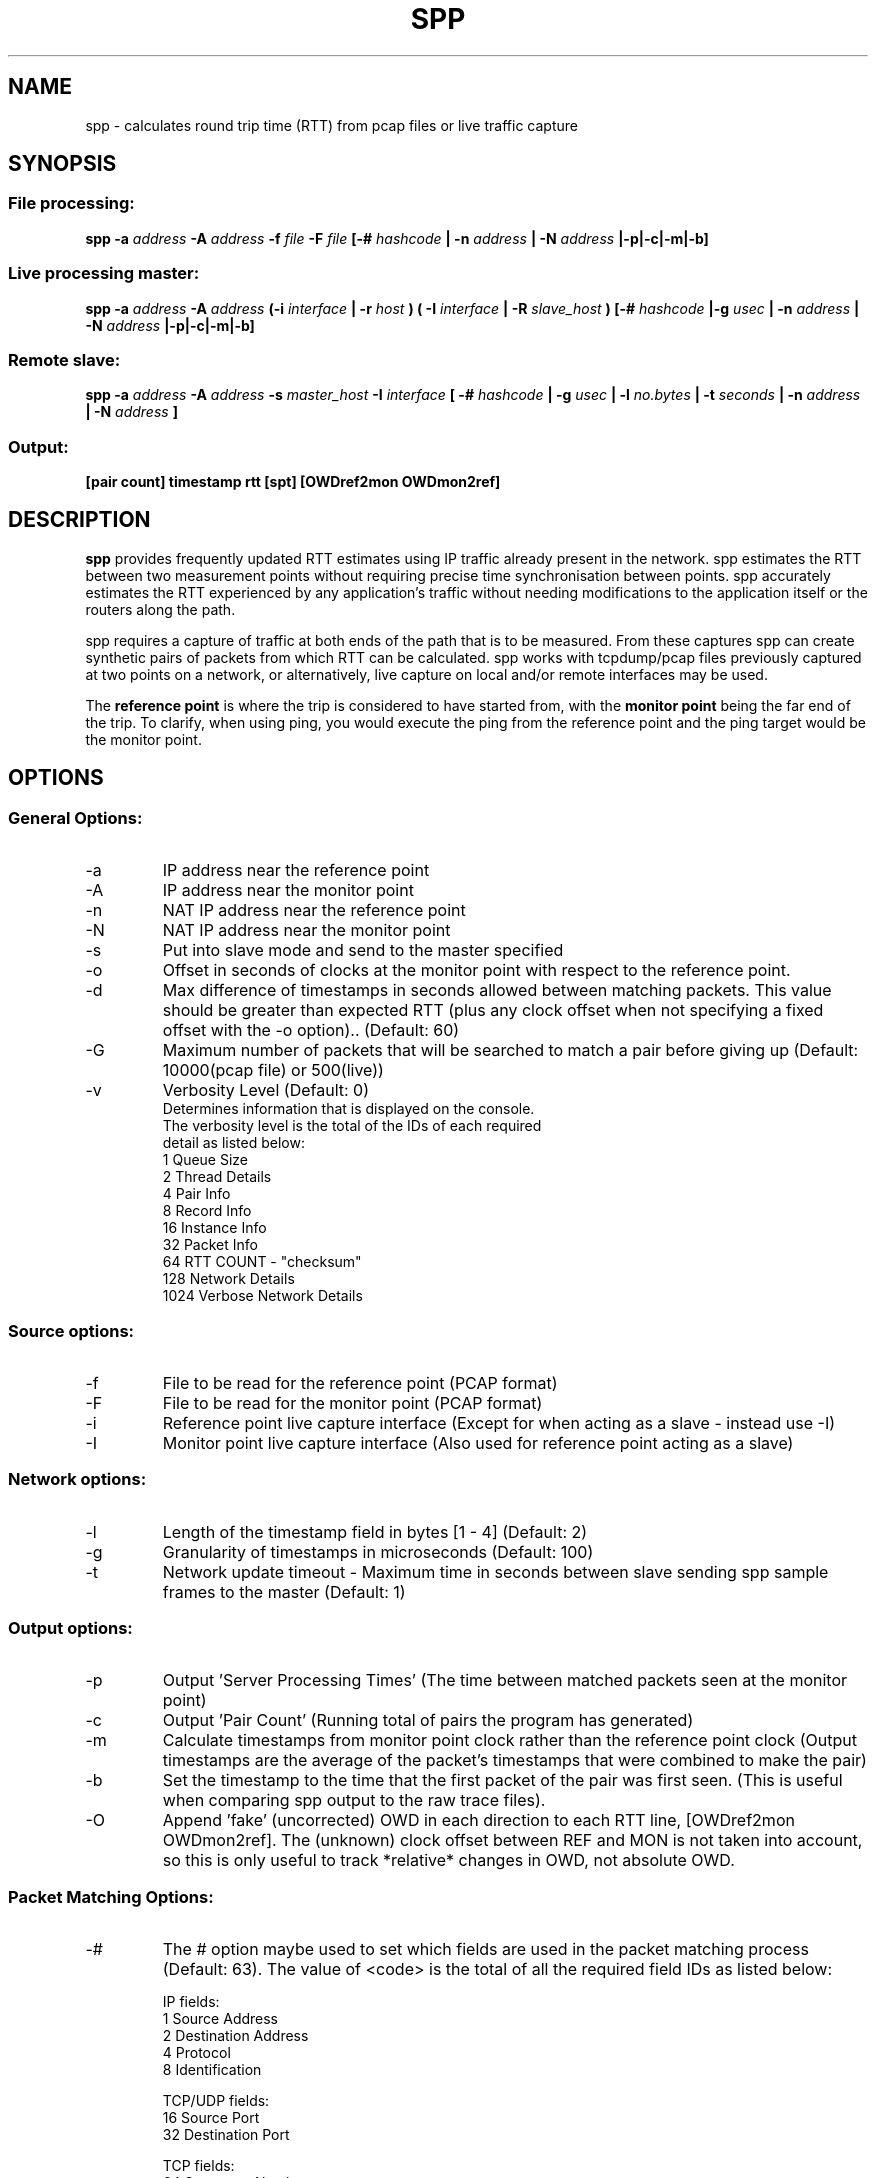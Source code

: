 .\" For ASCII with escape-sequences for bold text, process this file with:
.\"     groff -man -Tascii spp.1
.\" For ASCII with no escape-sequences, set the environment variable GROFF_NO_SGR,
.\" then run:
.\"  groff -man -Tascii -c -P -b spp.1
.\"
.TH SPP 1 "FEB 2018" FreeBSD "User Manuals"
.SH NAME
spp \- calculates round trip time (RTT) from pcap files or live traffic capture
.SH SYNOPSIS
.SS File processing:

.B spp -a
.I address 
.B -A
.I address
.B -f 
.I file
.B -F 
.I file
.B [-#
.I hashcode
.B | -n 
.I address
.B | -N 
.I address
.B |-p|-c|-m|-b]

.SS Live processing master:
.B spp -a 
.I address
.B -A 
.I address
.B (-i
.I interface
.B | -r
.I host 
.B ) ( -I 
.I interface
.B | -R
.I slave_host
.B ) [-#
.I hashcode
.B |-g
.I usec
.B | -n 
.I address
.B | -N 
.I address
.B |-p|-c|-m|-b]

.SS Remote slave:
.B spp -a
.I address
.B -A
.I address
.B -s
.I master_host
.B -I
.I interface
.B [ -#
.I hashcode
.B | -g
.I usec
.B | -l 
.I no.bytes
.B | -t 
.I seconds
.B | -n 
.I address
.B | -N 
.I address
.B ]



.SS Output:
.B [pair count] timestamp rtt [spt] [OWDref2mon OWDmon2ref]


.SH DESCRIPTION
.B spp
provides frequently updated RTT
estimates using IP traffic already present in the network. spp 
estimates the RTT between two measurement points without
requiring precise time synchronisation between points. spp 
accurately estimates the RTT experienced by any application's
traffic without needing modifications to the application itself or
the routers along the path.

spp requires a capture of traffic at both ends of the path that is to be measured. From these captures spp can create synthetic pairs of packets from which RTT can be calculated. spp works with tcpdump/pcap files previously captured at two points on a network, or alternatively, live capture on local and/or remote interfaces may be used.

The
.B reference point 
is where the trip is considered to have started from, with the 
.B monitor point 
being the far end of the trip. To clarify, when using ping, you would execute the ping from the reference point and the ping target would be the monitor point.
.SH OPTIONS
.SS General Options:
.IP -a 
IP address near the reference point
.IP -A 
IP address near the monitor point
.IP -n 
NAT IP address near the reference point
.IP -N 
NAT IP address near the monitor point
.IP -s master_address
Put into slave mode and send to the master specified
.IP -o
Offset in seconds of clocks at the monitor point with respect to the reference point.
.IP -d seconds
Max difference of timestamps in seconds allowed between matching packets. 
This value should be greater than expected RTT (plus any clock offset when not specifying a fixed offset with the -o option).. (Default: 60)
.IP -G
Maximum number of packets that will be searched to match a pair before giving up (Default: 10000(pcap file) or 500(live))
.IP -v
Verbosity Level (Default: 0)
    Determines information that is displayed on the console.
    The verbosity level is the total of the IDs of each required
    detail as listed below: 
        1 Queue Size
        2 Thread Details
        4 Pair Info
        8 Record Info
        16 Instance Info
        32 Packet Info
        64 RTT COUNT - "checksum"
        128 Network Details
        1024 Verbose Network Details

.SS Source options:
.IP -f 
File to be read for the reference point (PCAP format)
.IP -F 
File to be read for the monitor point (PCAP format)
.IP -i 
Reference point live capture interface (Except for when acting as a slave - instead use -I)
.IP -I 
Monitor point live capture interface (Also used for reference point acting as a slave)
.SS Network options:
.IP -l
Length of the timestamp field in bytes [1 - 4] (Default: 2)
.IP -g
Granularity of timestamps in microseconds (Default: 100)
.IP -t
Network update timeout - Maximum time in seconds between slave sending spp sample frames to the master (Default: 1)
.SS Output options:
.IP -p 
Output 'Server Processing Times' (The time between matched packets seen at the monitor point)
.IP -c 
Output 'Pair Count' (Running total of pairs the program has generated)
.IP -m 
Calculate timestamps from monitor point clock rather than the reference point clock (Output timestamps are the average of the packet's timestamps that were combined to make the pair)
.IP -b
Set the timestamp to the time that the first packet of the pair was first seen. (This is useful when comparing spp output to the raw trace files).
.IP -O
Append 'fake' (uncorrected) OWD in each direction to each RTT line, [OWDref2mon OWDmon2ref]. The (unknown) clock offset between REF and MON is not taken into account, so this is only useful to track *relative* changes in OWD, not absolute OWD.
.SS Packet Matching Options:        
.IP -# code
The # option maybe used to set which fields are used in the packet matching process (Default: 63).
The value of <code> is the total of all the required field IDs as listed below:

IP fields:
  1 Source Address
  2 Destination Address
  4 Protocol
  8 Identification
      
TCP/UDP fields:
  16 Source Port
  32 Destination Port
      
TCP fields:
  64 Sequence Number
  128 Acknowledgement Number
  256 Data offset, flags, window size
  512 Checksum, urgent pointer
  8192 Up to 12 bytes of TCP payload (limited by packet length)
  16384 All TCP Options bytes (if present)
      
UDP Fields:
  1024 Length, checksum
  2048 Up to 12 bytes UDP data (limited by packet length)
      
Not UDP/TCP:
  4096 Up to 20 bytes after IP header (limited by packet length)

NOTE: When NAT is use, source and destination IP address fields will be omitted from hashes automatically.

.SH  EXAMPLES

.SS 1. From pcap files

The IP at the reference point is 10.0.0.1 and the IP at the monitor point is 10.0.0.2. The files /data/ref.pcap and /data/mon.pcap contain data captured at the reference and monitor points respectively. Note that the display of pair count and server processing times are also enabled:

.B spp -f /data/ref.pcap -a 10.0.0.1 -F /data/mon.pcap -A 10.0.0.2 -s -c

.SS 2.  Local live capture
Processing RTT in rear realtime from two local interfaces. This would be useful in a lab environment when testing equipment or networks. There are two local interfaces (em0 and em1) with IP addresses 10.0.1.1 and 10.0.2.1 respectively. The reference point will be em0 (10.0.1.1).

.B spp -i em0 -a 10.0.1.1 -I em1 -A 10.0.2.1

.SS 3.  Local/Remote with in band hash transmission
Processing RTT in near realtime from a local interface at the reference point and remote interface at the monitor point. This example uses 'in band' hash transmission.

The master is running at the reference point and is capturing on the interface em0 (Interface address 10.0.0.1). The slave is running at the monitor point, capturing on the bge0 interface (Interface address 10.0.0.2).

On the master:

.B spp -i em0 -a 10.0.0.1 -R 10.0.0.2 -A 10.0.0.2

On the slave:

.B spp -s 10.0.0.1 -a 10.0.0.1 -I bge0 -A 10.0.0.2
 
.SS 4. Local/Remote with out of band hash transmission
Processing RTT in near realtime from a local interface at the reference point and remote interface at the monitor point. This example uses 'out of band' hash transmission.

This is the same as the previous example except that the hashes will be sent across a separate network to that which is being measured. The interfaces to this network have IP addresses of 192.168.0.1 and 192.168.0.2 at the reference and monitor points respectively.

On the master:

.B spp -i em0 -a 10.0.0.1 -R 192.168.0.2 -A 10.0.0.2

On the slave:

.B spp -s 192.168.0.1 -a 10.0.0.1 -I bge0 -A 10.0.0.2

.SS 5. From files with NAT
The IP at the reference point is 10.0.0.1 and the IP at the monitor point is 136.0.0.2. The files /data/ref.pcap and /data/mon.pcap contain data captured at the reference and monitor points respectively. The reference point is behind NAT.
To the outside world, it appears to be 136.0.0.1

.B spp -f /data/ref.pcap -a 10.0.0.1 -n 136.0.0.1 -F /data/mon.pcap -A 136.0.0.2

.SH BUGS
Live remote capture has not been tested much and may have bugs.
.SH AUTHOR
Amiel Heyde <amiel at swin dot edu dot au> Centre for Advanced Internet Architectures, Swinburne University of Technology, Melbourne, Australia

.SH CONTRIBUTORS
Software designed in collaboration with Grenville Armitage <garmitage at swin dot edu dot au> Centre for Advanced Internet Architectures, Swinburne University of Technology, Melbourne, Australia 
.P
Original implementation extended and revised by David Hayes <dahayes at swin dot edu dot au>, Atwin O. Calchand <acalchand at swin dot edu dot au>, Christopher Holman, Sebastian Zander <szander at swin dot edu dot au>, Grenville Armitage <garmitage at swin dot edu dot au>, Centre for Advanced Internet Architectures, Swinburne University of Technology, Melbourne, Australia
.SH "SEE ALSO"
.BR pcap (3),
.BR tcpdump (8)
